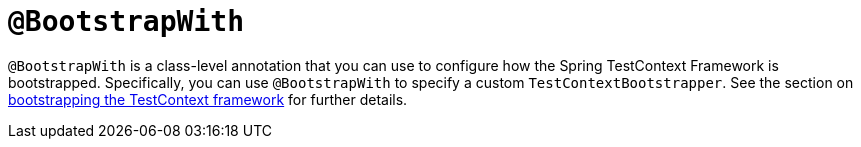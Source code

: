 [[spring-testing-annotation-bootstrapwith]]
= `@BootstrapWith`
:page-section-summary-toc: 1

`@BootstrapWith` is a class-level annotation that you can use to configure how the Spring
TestContext Framework is bootstrapped. Specifically, you can use `@BootstrapWith` to
specify a custom `TestContextBootstrapper`. See the section on
xref:testing/testcontext-framework/bootstrapping.adoc[bootstrapping the TestContext framework] for further details.

